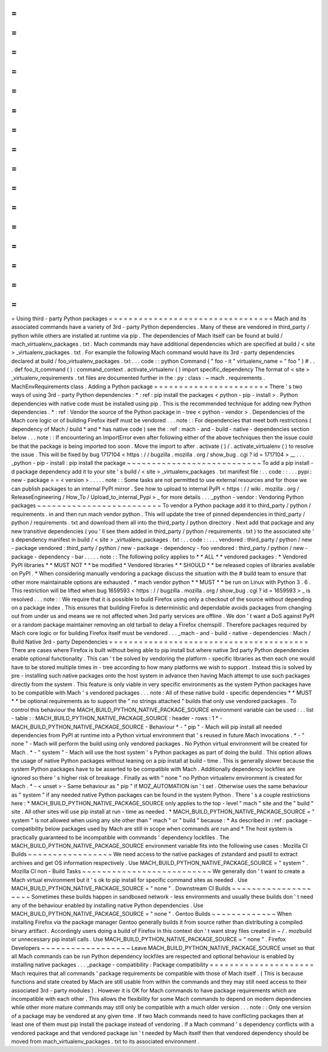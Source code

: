 =
=
=
=
=
=
=
=
=
=
=
=
=
=
=
=
=
=
=
=
=
=
=
=
=
=
=
=
=
=
=
=
=
Using
third
-
party
Python
packages
=
=
=
=
=
=
=
=
=
=
=
=
=
=
=
=
=
=
=
=
=
=
=
=
=
=
=
=
=
=
=
=
=
Mach
and
its
associated
commands
have
a
variety
of
3rd
-
party
Python
dependencies
.
Many
of
these
are
vendored
in
third_party
/
python
while
others
are
installed
at
runtime
via
pip
.
The
dependencies
of
Mach
itself
can
be
found
at
build
/
mach_virtualenv_packages
.
txt
.
Mach
commands
may
have
additional
dependencies
which
are
specified
at
build
/
<
site
>
_virtualenv_packages
.
txt
.
For
example
the
following
Mach
command
would
have
its
3rd
-
party
dependencies
declared
at
build
/
foo_virtualenv_packages
.
txt
.
.
.
code
:
:
python
Command
(
"
foo
-
it
"
virtualenv_name
=
"
foo
"
)
#
.
.
.
def
foo_it_command
(
)
:
command_context
.
activate_virtualenv
(
)
import
specific_dependency
The
format
of
<
site
>
_virtualenv_requirements
.
txt
files
are
documented
further
in
the
:
py
:
class
:
~
mach
.
requirements
.
MachEnvRequirements
class
.
Adding
a
Python
package
=
=
=
=
=
=
=
=
=
=
=
=
=
=
=
=
=
=
=
=
=
=
=
There
'
s
two
ways
of
using
3rd
-
party
Python
dependencies
:
*
:
ref
:
pip
install
the
packages
<
python
-
pip
-
install
>
.
Python
dependencies
with
native
code
must
be
installed
using
pip
.
This
is
the
recommended
technique
for
adding
new
Python
dependencies
.
*
:
ref
:
Vendor
the
source
of
the
Python
package
in
-
tree
<
python
-
vendor
>
.
Dependencies
of
the
Mach
core
logic
or
of
building
Firefox
itself
must
be
vendored
.
.
.
note
:
:
For
dependencies
that
meet
both
restrictions
(
dependency
of
Mach
/
build
*
and
*
has
native
code
)
see
the
:
ref
:
mach
-
and
-
build
-
native
-
dependencies
section
below
.
.
.
note
:
:
If
encountering
an
ImportError
even
after
following
either
of
the
above
techniques
then
the
issue
could
be
that
the
package
is
being
imported
too
soon
.
Move
the
import
to
after
.
activate
(
)
/
.
activate_virtualenv
(
)
to
resolve
the
issue
.
This
will
be
fixed
by
bug
1717104
<
https
:
/
/
bugzilla
.
mozilla
.
org
/
show_bug
.
cgi
?
id
=
1717104
>
__
.
.
.
_python
-
pip
-
install
:
pip
install
the
package
~
~
~
~
~
~
~
~
~
~
~
~
~
~
~
~
~
~
~
~
~
~
~
~
~
~
~
To
add
a
pip
install
-
d
package
dependency
add
it
to
your
site
'
s
build
/
<
site
>
_virtualenv_packages
.
txt
manifest
file
:
.
.
code
:
:
.
.
.
pypi
:
new
-
package
=
=
<
version
>
.
.
.
.
.
note
:
:
Some
tasks
are
not
permitted
to
use
external
resources
and
for
those
we
can
publish
packages
to
an
internal
PyPI
mirror
.
See
how
to
upload
to
internal
PyPI
<
https
:
/
/
wiki
.
mozilla
.
org
/
ReleaseEngineering
/
How_To
/
Upload_to_internal_Pypi
>
_
for
more
details
.
.
.
_python
-
vendor
:
Vendoring
Python
packages
~
~
~
~
~
~
~
~
~
~
~
~
~
~
~
~
~
~
~
~
~
~
~
~
~
To
vendor
a
Python
package
add
it
to
third_party
/
python
/
requirements
.
in
and
then
run
mach
vendor
python
.
This
will
update
the
tree
of
pinned
dependencies
in
third_party
/
python
/
requirements
.
txt
and
download
them
all
into
the
third_party
/
python
directory
.
Next
add
that
package
and
any
new
transitive
dependencies
(
you
'
ll
see
them
added
in
third_party
/
python
/
requirements
.
txt
)
to
the
associated
site
'
s
dependency
manifest
in
build
/
<
site
>
_virtualenv_packages
.
txt
:
.
.
code
:
:
.
.
.
vendored
:
third_party
/
python
/
new
-
package
vendored
:
third_party
/
python
/
new
-
package
-
dependency
-
foo
vendored
:
third_party
/
python
/
new
-
package
-
dependency
-
bar
.
.
.
.
.
note
:
:
The
following
policy
applies
to
*
*
ALL
*
*
vendored
packages
:
*
Vendored
PyPI
libraries
*
*
MUST
NOT
*
*
be
modified
*
Vendored
libraries
*
*
SHOULD
*
*
be
released
copies
of
libraries
available
on
PyPI
.
*
When
considering
manually
vendoring
a
package
discuss
the
situation
with
the
#
build
team
to
ensure
that
other
more
maintainable
options
are
exhausted
.
*
mach
vendor
python
*
*
MUST
*
*
be
run
on
Linux
with
Python
3
.
6
.
This
restriction
will
be
lifted
when
bug
1659593
<
https
:
/
/
bugzilla
.
mozilla
.
org
/
show_bug
.
cgi
?
id
=
1659593
>
_
is
resolved
.
.
.
note
:
:
We
require
that
it
is
possible
to
build
Firefox
using
only
a
checkout
of
the
source
without
depending
on
a
package
index
.
This
ensures
that
building
Firefox
is
deterministic
and
dependable
avoids
packages
from
changing
out
from
under
us
and
means
we
re
not
affected
when
3rd
party
services
are
offline
.
We
don
'
t
want
a
DoS
against
PyPI
or
a
random
package
maintainer
removing
an
old
tarball
to
delay
a
Firefox
chemspill
.
Therefore
packages
required
by
Mach
core
logic
or
for
building
Firefox
itself
must
be
vendored
.
.
.
_mach
-
and
-
build
-
native
-
dependencies
:
Mach
/
Build
Native
3rd
-
party
Dependencies
=
=
=
=
=
=
=
=
=
=
=
=
=
=
=
=
=
=
=
=
=
=
=
=
=
=
=
=
=
=
=
=
=
=
=
=
=
=
=
=
There
are
cases
where
Firefox
is
built
without
being
able
to
pip
install
but
where
native
3rd
party
Python
dependencies
enable
optional
functionality
.
This
can
'
t
be
solved
by
vendoring
the
platform
-
specific
libraries
as
then
each
one
would
have
to
be
stored
multiple
times
in
-
tree
according
to
how
many
platforms
we
wish
to
support
.
Instead
this
is
solved
by
pre
-
installing
such
native
packages
onto
the
host
system
in
advance
then
having
Mach
attempt
to
use
such
packages
directly
from
the
system
.
This
feature
is
only
viable
in
very
specific
environments
as
the
system
Python
packages
have
to
be
compatible
with
Mach
'
s
vendored
packages
.
.
.
note
:
All
of
these
native
build
-
specific
dependencies
*
*
MUST
*
*
be
optional
requirements
as
to
support
the
"
no
strings
attached
"
builds
that
only
use
vendored
packages
.
To
control
this
behaviour
the
MACH_BUILD_PYTHON_NATIVE_PACKAGE_SOURCE
environment
variable
can
be
used
:
.
.
list
-
table
:
:
MACH_BUILD_PYTHON_NATIVE_PACKAGE_SOURCE
:
header
-
rows
:
1
*
-
MACH_BUILD_PYTHON_NATIVE_PACKAGE_SOURCE
-
Behaviour
*
-
"
pip
"
-
Mach
will
pip
install
all
needed
dependencies
from
PyPI
at
runtime
into
a
Python
virtual
environment
that
'
s
reused
in
future
Mach
invocations
.
*
-
"
none
"
-
Mach
will
perform
the
build
using
only
vendored
packages
.
No
Python
virtual
environment
will
be
created
for
Mach
.
*
-
"
system
"
-
Mach
will
use
the
host
system
'
s
Python
packages
as
part
of
doing
the
build
.
This
option
allows
the
usage
of
native
Python
packages
without
leaning
on
a
pip
install
at
build
-
time
.
This
is
generally
slower
because
the
system
Python
packages
have
to
be
asserted
to
be
compatible
with
Mach
.
Additionally
dependency
lockfiles
are
ignored
so
there
'
s
higher
risk
of
breakage
.
Finally
as
with
"
none
"
no
Python
virtualenv
environment
is
created
for
Mach
.
*
-
<
unset
>
-
Same
behaviour
as
"
pip
"
if
MOZ_AUTOMATION
isn
'
t
set
.
Otherwise
uses
the
same
behaviour
as
"
system
"
if
any
needed
native
Python
packages
can
be
found
in
the
system
Python
.
There
'
s
a
couple
restrictions
here
:
*
MACH_BUILD_PYTHON_NATIVE_PACKAGE_SOURCE
only
applies
to
the
top
-
level
"
mach
"
site
and
the
"
build
"
site
.
All
other
sites
will
use
pip
install
at
run
-
time
as
needed
.
*
MACH_BUILD_PYTHON_NATIVE_PACKAGE_SOURCE
=
"
system
"
is
not
allowed
when
using
any
site
other
than
"
mach
"
or
"
build
"
because
:
*
As
described
in
:
ref
:
package
-
compatibility
below
packages
used
by
Mach
are
still
in
scope
when
commands
are
run
and
*
The
host
system
is
practically
guaranteed
to
be
incompatible
with
commands
'
dependency
lockfiles
.
The
MACH_BUILD_PYTHON_NATIVE_PACKAGE_SOURCE
environment
variable
fits
into
the
following
use
cases
:
Mozilla
CI
Builds
~
~
~
~
~
~
~
~
~
~
~
~
~
~
~
~
~
We
need
access
to
the
native
packages
of
zstandard
and
psutil
to
extract
archives
and
get
OS
information
respectively
.
Use
MACH_BUILD_PYTHON_NATIVE_PACKAGE_SOURCE
=
"
system
"
.
Mozilla
CI
non
-
Build
Tasks
~
~
~
~
~
~
~
~
~
~
~
~
~
~
~
~
~
~
~
~
~
~
~
~
~
~
We
generally
don
'
t
want
to
create
a
Mach
virtual
environment
but
it
'
s
ok
to
pip
install
for
specific
command
sites
as
needed
.
Use
MACH_BUILD_PYTHON_NATIVE_PACKAGE_SOURCE
=
"
none
"
.
Downstream
CI
Builds
~
~
~
~
~
~
~
~
~
~
~
~
~
~
~
~
~
~
~
~
Sometimes
these
builds
happen
in
sandboxed
network
-
less
environments
and
usually
these
builds
don
'
t
need
any
of
the
behaviour
enabled
by
installing
native
Python
dependencies
.
Use
MACH_BUILD_PYTHON_NATIVE_PACKAGE_SOURCE
=
"
none
"
.
Gentoo
Builds
~
~
~
~
~
~
~
~
~
~
~
~
~
When
installing
Firefox
via
the
package
manager
Gentoo
generally
builds
it
from
source
rather
than
distributing
a
compiled
binary
artifact
.
Accordingly
users
doing
a
build
of
Firefox
in
this
context
don
'
t
want
stray
files
created
in
~
/
.
mozbuild
or
unnecessary
pip
install
calls
.
Use
MACH_BUILD_PYTHON_NATIVE_PACKAGE_SOURCE
=
"
none
"
.
Firefox
Developers
~
~
~
~
~
~
~
~
~
~
~
~
~
~
~
~
~
~
Leave
MACH_BUILD_PYTHON_NATIVE_PACKAGE_SOURCE
unset
so
that
all
Mach
commands
can
be
run
Python
dependency
lockfiles
are
respected
and
optional
behaviour
is
enabled
by
installing
native
packages
.
.
.
_package
-
compatibility
:
Package
compatibility
=
=
=
=
=
=
=
=
=
=
=
=
=
=
=
=
=
=
=
=
=
Mach
requires
that
all
commands
'
package
requirements
be
compatible
with
those
of
Mach
itself
.
(
This
is
because
functions
and
state
created
by
Mach
are
still
usable
from
within
the
commands
and
they
may
still
need
access
to
their
associated
3rd
-
party
modules
)
.
However
it
is
OK
for
Mach
commands
to
have
package
requirements
which
are
incompatible
with
each
other
.
This
allows
the
flexibility
for
some
Mach
commands
to
depend
on
modern
dependencies
while
other
more
mature
commands
may
still
only
be
compatible
with
a
much
older
version
.
.
.
note
:
:
Only
one
version
of
a
package
may
be
vendored
at
any
given
time
.
If
two
Mach
commands
need
to
have
conflicting
packages
then
at
least
one
of
them
must
pip
install
the
package
instead
of
vendoring
.
If
a
Mach
command
'
s
dependency
conflicts
with
a
vendored
package
and
that
vendored
package
isn
'
t
needed
by
Mach
itself
then
that
vendored
dependency
should
be
moved
from
mach_virtualenv_packages
.
txt
to
its
associated
environment
.
